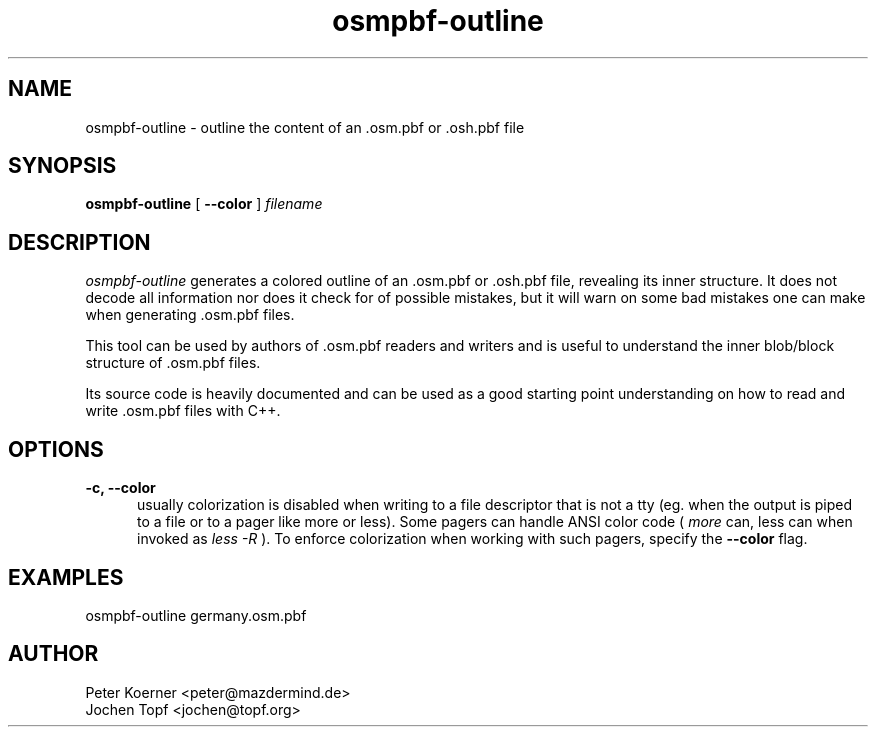 .TH osmpbf-outline 1 LOCAL

.SH NAME

osmpbf-outline - outline the content of an .osm.pbf or .osh.pbf file

.SH SYNOPSIS

.B osmpbf-outline
[
.B --color
]
.I filename

.SH DESCRIPTION

.I osmpbf-outline
generates a colored outline of an .osm.pbf or .osh.pbf file, revealing its inner structure.
It does not decode all information nor does it check for of possible mistakes, but it will
warn on some bad mistakes one can make when generating .osm.pbf files.

This tool can be used by authors of .osm.pbf readers and writers and is useful to understand
the inner blob/block structure of .osm.pbf files.

Its source code is heavily documented and can be used as a good starting point
understanding on how to read and write .osm.pbf files with C++.

.SH OPTIONS
.TP 5

.B -c, --color
usually colorization is disabled when writing to a file descriptor that is not a tty (eg. when
the output is piped to a file or to a pager like more or less). Some pagers can handle ANSI
color code (
.I more
can, less can when invoked as
.I less -R
). To enforce colorization when working with such pagers, specify the
.B --color
flag.

.SH EXAMPLES

osmpbf-outline germany.osm.pbf

.SH AUTHOR
 Peter Koerner <peter@mazdermind.de>
 Jochen Topf <jochen@topf.org>


